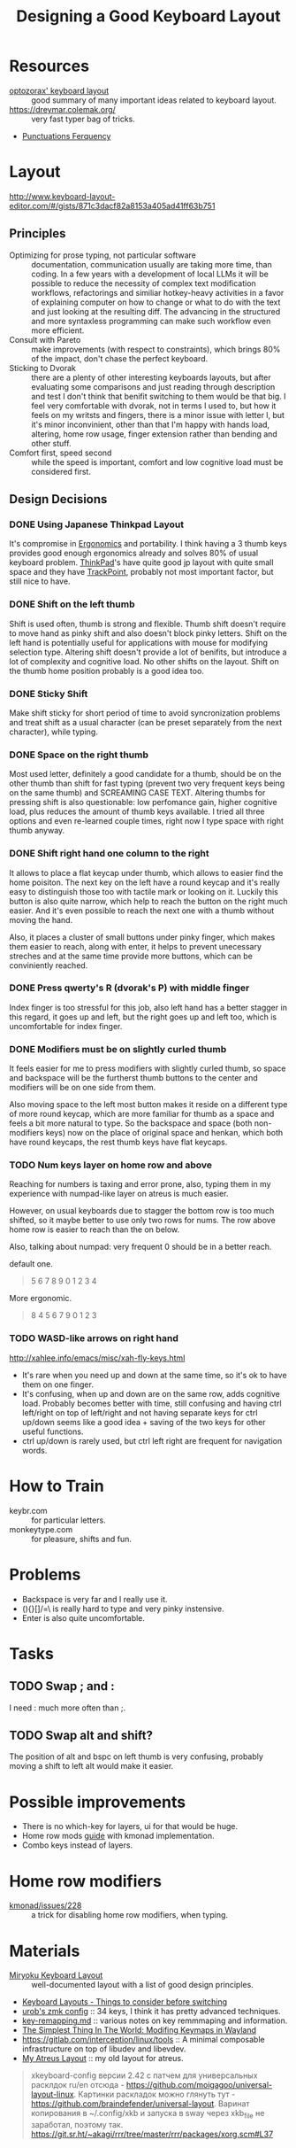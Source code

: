:PROPERTIES:
:ID:       e9d96bc0-64c2-41d7-a330-e61bbb8ec6f0
:END:
#+title: Designing a Good Keyboard Layout

* Resources
- [[https://optozorax.github.io/p/my-keyboard-layout/][optozorax' keyboard layout]] :: good summary of many important ideas
  related to keyboard layout.
- https://dreymar.colemak.org/ :: very fast typer bag of tricks.
- [[id:745dce3f-5d37-4289-9e37-45d64c54532a][Punctuations Ferquency]]

* Layout
http://www.keyboard-layout-editor.com/#/gists/871c3dacf82a8153a405ad41ff63b751
** Principles
- Optimizing for prose typing, not particular software :: documentation,
  communication usually are taking more time, than coding.  In a few
  years with a development of local LLMs it will be possible to reduce
  the necessity of complex text modification workflows, refactorings
  and similiar hotkey-heavy activities in a favor of explaining
  computer on how to change or what to do with the text and just
  looking at the resulting diff.  The advancing in the structured and
  more syntaxless programming can make such workflow even more
  efficient.
- Consult with Pareto :: make improvements (with respect to
  constraints), which brings 80% of the impact, don't chase the
  perfect keyboard.
- Sticking to Dvorak :: there are a plenty of other interesting
  keyboards layouts, but after evaluating some comparisons and just
  reading through description and test I don't think that benifit
  switching to them would be that big. I feel very comfortable with
  dvorak, not in terms I used to, but how it feels on my writsts and
  fingers, there is a minor issue with letter l, but it's minor
  inconvinient, other than that I'm happy with hands load, altering,
  home row usage, finger extension rather than bending and other
  stuff.
- Comfort first, speed second :: while the speed is important, comfort
  and low cognitive load must be considered first.

** Design Decisions
*** DONE Using Japanese Thinkpad Layout
It's compromise in [[id:c82f8b8c-237d-4371-b922-2f80cb7aa6e1][Ergonomics]] and portability.  I think having a 3
thumb keys provides good enough ergonomics already and solves 80% of
usual keyboard problem.  [[id:2bcad25e-8ccf-4421-b434-9d7e034c2067][ThinkPad]]'s have quite good jp layout with
quite small space and they have [[id:72bafe50-7534-4059-8943-83796f6510e6][TrackPoint]], probably not most
important factor, but still nice to have.

*** DONE Shift on the left thumb
Shift is used often, thumb is strong and flexible.  Thumb shift
doesn't require to move hand as pinky shift and also doesn't block
pinky letters.  Shift on the left hand is potentially useful for
applications with mouse for modifying selection type. Altering shift
doesn't provide a lot of benifits, but introduce a lot of complexity
and cognitive load.  No other shifts on the layout.  Shift on the
thumb home position probably is a good idea too.

*** DONE Sticky Shift
Make shift sticky for short period of time to avoid syncronization
problems and treat shift as a usual character (can be preset
separately from the next character), while typing.

*** DONE Space on the right thumb
Most used letter, definitely a good candidate for a thumb, should be
on the other thumb than shift for fast typing (prevent two very
frequent keys being on the same thumb) and SCREAMING CASE TEXT.
Altering thumbs for pressing shift is also questionable: low
perfomance gain, higher cognitive load, plus reduces the amount of
thumb keys available.  I tried all three options and even re-learned
couple times, right now I type space with right thumb anyway.

*** DONE Shift right hand one column to the right
It allows to place a flat keycap under thumb, which allows to easier
find the home poisiton.  The next key on the left have a round keycap
and it's really easy to distinguish those too with tactile mark or
looking on it.  Luckily this button is also quite narrow, which help
to reach the button on the right much easier.  And it's even possible
to reach the next one with a thumb without moving the hand.

Also, it places a cluster of small buttons under pinky
finger, which makes them easier to reach, along with enter, it helps
to prevent unecessary streches and at the same time provide more
buttons, which can be conviniently reached.

*** DONE Press qwerty's R (dvorak's P) with middle finger
Index finger is too stressful for this job, also left hand has a
better stagger in this regard, it goes up and left, but the right goes
up and left too, which is uncomfortable for index finger.

*** DONE Modifiers must be on slightly curled thumb
It feels easier for me to press modifiers with slightly curled thumb,
so space and backspace will be the furtherst thumb buttons to the
center and modifiers will be on one side from them.

Also moving space to the left most button makes it reside on a
different type of more round keycap, which are more familiar for thumb
as a space and feels a bit more natural to type.  So the backspace and
space (both non-modifiers keys) now on the place of original space and
henkan, which both have round keycaps, the rest thumb keys have flat
keycaps.

*** TODO Num keys layer on home row and above
Reaching for numbers is taxing and error prone, also, typing them in
my experience with numpad-like layer on atreus is much easier.

However, on usual keyboards due to stagger the bottom row is too much
shifted, so it maybe better to use only two rows for nums.  The row above home row is
easier to reach than the on below.

Also, talking about numpad: very
frequent 0 should be in a better reach.

default one.
#+begin_quote
  5 6 7 8 9
  0 1 2 3 4
#+end_quote

More ergonomic.
#+begin_quote
8 4 5 6 7
9 0 1 2 3
#+end_quote
*** TODO WASD-like arrows on right hand
http://xahlee.info/emacs/misc/xah-fly-keys.html
- It's rare when you need up and down at the same time, so it's ok to
  have them on one finger.
- It's confusing, when up and down are on the same row, adds cognitive
  load.  Probably becomes better with time, still confusing and having
  ctrl left/right on top of left/right and not having separate keys
  for ctrl up/down seems like a good idea + saving of the two keys for
  other useful functions.
- ctrl up/down is rarely used, but ctrl left right are frequent for navigation words.

* How to Train
- keybr.com :: for particular letters.
- monkeytype.com :: for pleasure, shifts and fun.

* Problems
- Backspace is very far and I really use it.
- (){}[]/=\ is really hard to type and very pinky instensive.
- Enter is also quite uncomfortable.

* Tasks
** TODO Swap ; and :
I need : much more often than ;.

** TODO Swap alt and shift?
The position of alt and bspc on left thumb is very confusing, probably
moving a shift to left alt would make it easier.


* Possible improvements
- There is no which-key for layers, ui for that would be huge.
- Home row mods [[https://precondition.github.io/home-row-mods#home-row-mods-order][guide]] with kmonad implementation.
- Combo keys instead of layers.

* Home row modifiers
- [[https://github.com/kmonad/kmonad/issues/228#issuecomment-2038427927][kmonad/issues/228]] :: a trick for disabling home row modifiers, when typing.

* Materials
- [[https://github.com/manna-harbour/miryoku/tree/master/docs/reference][Miryoku Keyboard Layout]] :: well-documented layout with a list of
  good design principles.
- [[Https://youtu.be/rhdMVXlnQIM][Keyboard Layouts - Things to consider before switching]]
- [[https://github.com/urob/zmk-config][urob's zmk config]] :: 34 keys, I think it has pretty advanced techniques.
- [[https://github.com/yogthos/configs/blob/master/linux/key-rempping.md][key-remapping.md]] :: various notes on key remmmaping and information.
- [[https://lars.ingebrigtsen.no/2024/04/28/the-simplest-thing-in-the-world-modifing-keymaps-in-wayland/][The Simplest Thing In The World: Modifing Keymaps in Wayland]]
- https://gitlab.com/interception/linux/tools :: A minimal composable
  infrastructure on top of libudev and libevdev.
- [[https://github.com/abcdw/rde/blob/61a6fd1ea4368fe948e2dd34331b0d40c7babadf/stale/atreus_qmk/keymaps/abcdw/keymap.c][My Atreus Layout]] :: my old layout for atreus.

#+begin_quote
xkeyboard-config версии 2.42 с патчем для универсальных расклдок ru/en отсюда - https://github.com/moigagoo/universal-layout-linux. Картинки раскладок можно глянуть тут - https://github.com/braindefender/universal-layout. Варинат копирования в ~/.config/xkb и запуска в sway через xkb_file не заработал, поэтому так.  https://git.sr.ht/~akagi/rrr/tree/master/rrr/packages/xorg.scm#L37
#+end_quote

